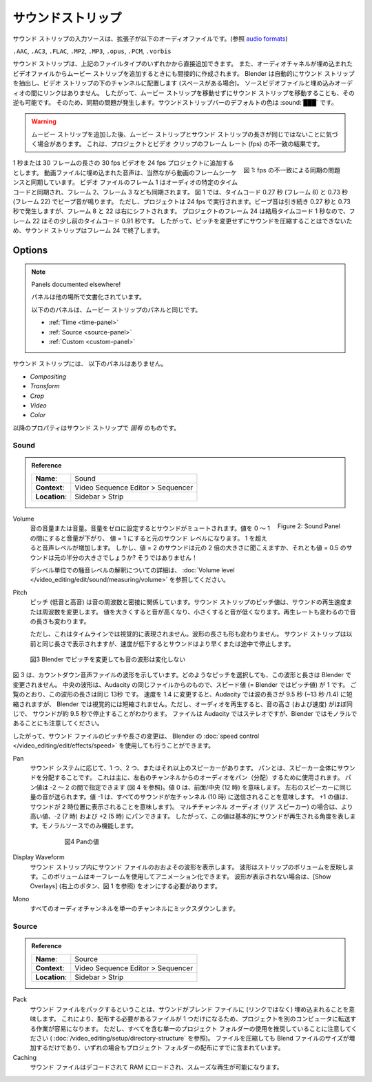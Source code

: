 .. _bpy.types.SoundSequence:

***********
サウンドストリップ
***********

.. The input source of a Sound strip is an audio file with extension
.. ``.AAC``, ``.AC3``, ``.FLAC``, ``.MP2``, ``.MP3``,  ``.opus``, ``.PCM``,  or ``.vorbis``
サウンド ストリップの入力ソースは、拡張子が以下のオーディオファイルです。(参照 `audio formats <https://docs.blender.org/manual/en/dev/files/media/video_formats.html>`_)

``.AAC``, ``.AC3``, ``.FLAC``, ``.MP2``, ``.MP3``,  ``.opus``, ``.PCM``, ``.vorbis``

.. (see `audio formats <https://docs.blender.org/manual/en/dev/files/media/video_formats.html>`_).

..
  You can add a Sound strip directly from one of the above-mentioned filetypes.
  It is also indirectly created when you add a Movie strip from a video file with an embedded audio channel.
  Blender will automatically extract the sound strip and put it in the channel beneath the video strip (if there is room).
  There is no linking between the source video file and the embedded audio.
  So, you can move the sound strip without moving the movie strip and vice versa;
  thereby creating a synchronization problem.
  The :ref:`default <default-color>` color of the Sound strip bar is: :sound:`███`
..

サウンド ストリップは、上記のファイルタイプのいずれかから直接追加できます。
また、オーディオチャネルが埋め込まれたビデオファイルからムービー ストリップを追加するときにも間接的に作成されます。
Blender は自動的にサウンド ストリップを抽出し、ビデオ ストリップの下のチャンネルに配置します (スペースがある場合)。
ソースビデオファイルと埋め込みオーディオの間にリンクはありません。
したがって、ムービー ストリップを移動せずにサウンド ストリップを移動することも、その逆も可能です。
そのため、同期の問題が発生します。サウンドストリップバーのデフォルトの色は :sound:`███` です。

.. warning::

   .. Sometimes, after adding a Movie strip, you will notice that the Movie and Sound strip have not the same length.
   .. This is the result of a mismatch between the Frame rate (fps) of the project and the video clip.
   ムービー ストリップを追加した後、ムービー ストリップとサウンド ストリップの長さが同じではないことに気づく場合があります。
   これは、プロジェクトとビデオ クリップのフレーム レート (fps) の不一致の結果です。

.. figure:: /images/vse_setup_project_striptypes_sound.svg
   :alt: Synchronization problem
   :align: Right

   図 1: fps の不一致による同期の問題

..
  Suppose, you are adding a 30 fps video with a duration of 1 second or 30 frames to a 24 fps project.
  The embedded audio in the video file is of course synchronized with the frame sequence of the video.
  Frame 1 of the video file is synced with a specific time code in the audio, and so is frame 2, frame 3, ect...
  In figure 1, there is a beep at timecode 0.27 s (frame 8) and at 0.73 s (frame 22).
  But, the project runs at 24 fps.
  The beeps still occur at 0.27 and 0.73 s but frame 8 and 22 are shifted to the right.
  Frame 24 in the project is after all at time code 1 s, so,
  frame 22 is lightly before that at timecode 0.91 s.
  The Sound strip therefore will end at frame 24 because sound cannot be compressed without changing the Pitch.
..
1 秒または 30 フレームの長さの 30 fps ビデオを 24 fps プロジェクトに追加するとします。
動画ファイルに埋め込まれた音声は、当然ながら動画のフレームシーケンスと同期しています。
ビデオ ファイルのフレーム 1 はオーディオの特定のタイム コードと同期され、フレーム 2、フレーム 3 なども同期されます。
図 1 では、タイムコード 0.27 秒 (フレーム 8) と 0.73 秒 (フレーム 22) でビープ音が鳴ります。
ただし、プロジェクトは 24 fps で実行されます。ビープ音は引き続き 0.27 秒と 0.73 秒で発生しますが、フレーム 8 と 22 は右にシフトされます。
プロジェクトのフレーム 24 は結局タイムコード 1 秒なので、フレーム 22 はその少し前のタイムコード 0.91 秒です。
したがって、ピッチを変更せずにサウンドを圧縮することはできないため、サウンド ストリップはフレーム 24 で終了します。


Options
=======

.. note:: Panels documented elsewhere!

   .. The following panels are identical to those of the Movie strip:
   .. :ref:`Time <time-panel>`, :ref:`Source <source-panel>` and :ref:`Custom <custom-panel>`.
   パネルは他の場所で文書化されています。

   以下ののパネルは、ムービー ストリップのパネルと同じです。

   - :ref:`Time <time-panel>`
   - :ref:`Source <source-panel>`
   - :ref:`Custom <custom-panel>`

.. There are **no** *Compositing*, *Transform*, *Crop*, *Video*, and *Color* panels for the Sound strip.
.. The following properties are **specific** for sound strips.

サウンド ストリップには、 以下のパネルはありません。

- *Compositing*
- *Transform*
- *Crop*
- *Video*
- *Color*

以降のプロパティはサウンド ストリップで *固有* のものです。

Sound
-----

.. admonition:: Reference
   :class: refbox

   =============   ==========================================================================
   **Name**:       Sound
   **Context**:    Video Sequence Editor > Sequencer
   **Location**:   Sidebar > Strip
   =============   ==========================================================================

.. figure:: /images/vse_setup_project_striptypes_panel-sound.svg
   :scale: 80%
   :alt: Sound Panel
   :align: Right

   Figure 2: Sound Panel

Volume
  ..
   The volume or loudness of the sound. Setting the Volume to zero will mute the sound
   A value of 0 - 1 will reduce the volume, while a value = 1 results in the original sound level.
   Above 1 will increase the sound level. However, does a sound with value = 2 sound double
   as loud or with value = 0.5 half as loud as the original? Not at all!

   For more detailed information about the interpretation of the sound level in terms of decibels;
   see :doc:`Volume level </video_editing/edit/sound/measuring/volume>`.
  ..
  音の音量または音量。音量をゼロに設定するとサウンドがミュートされます。値を 0 ～ 1 の間にすると音量が下がり、
  値 = 1 にすると元のサウンド レベルになります。
  1 を超えると音声レベルが増加します。
  しかし、値 = 2 のサウンドは元の 2 倍の大きさに聞こえますか、それとも値 = 0.5 のサウンドは元の半分の大きさでしょうか? そうではありません！

  デシベル単位での騒音レベルの解釈についての詳細は、 :doc:`Volume level </video_editing/edit/sound/measuring/volume>` を参照してください。

Pitch
  ..
   Pitch (lower versus higher tones) is closely related to the frequency of a sound.
   The Pitch value of the Sound strip will change the playback speed or frequency of the sound.
   Increasing the value will make the sound appear higher in tone, decreasing will lower the tone.
   Because the playback rate is also changed, the length of the sound is changed.

   This is however not visually represented in the timeline.
   Neither the length nor the shape of the waveform is changed.
   The Sound strip appears equally long as before but the sound
   will stop earlier or premature in case of a reduction of the speed.
  ..

  ピッチ (低音と高音) は音の周波数と密接に関係しています。サウンド ストリップのピッチ値は、サウンドの再生速度または周波数を変更します。
  値を大きくすると音が高くなり、小さくすると音が低くなります。再生レートも変わるので音の長さも変わります。

  ただし、これはタイムラインでは視覚的に表現されません。波形の長さも形も変わりません。
  サウンド ストリップは以前と同じ長さで表示されますが、速度が低下するとサウンドはより早くまたは途中で停止します。


.. figure:: /images/vse_setup_project_striptypes_sound-waveform.svg
   :alt: Sound waveform

   図3 Blender でピッチを変更しても音の波形は変化しない

..
  Figure 3 shows the waveform of a countdown audio file. Whatever pitch you select,
  this waveform and length will not change in Blender.
  The middle waveform is from the same file in Audacity with a speed value (= pitch value in Blender) of 1.
  As you can see the length of this wave is the same; ~ 13 s. When the speed is changed to 1.4,
  the length of the wave is reduced to 9.5 s (~13s /1.4) in Audacity but visually not in Blender.
  However, playing the audio will reveal that the tone height (and speed)
  is about the same and that the sound will stop at ~9.5 s.
  Please, note also that the file is stereo in Audacity but mono in Blender.
..
図 3 は、カウントダウン音声ファイルの波形を示しています。どのようなピッチを選択しても、この波形と長さは Blender で変更されません。
中央の波形は、Audacity の同じファイルからのもので、スピード値 (= Blender ではピッチ値) が 1 です。
ご覧のとおり、この波形の長さは同じ 13秒 です。
速度を 1.4 に変更すると、Audacity では波の長さが 9.5 秒 (~13 秒 /1.4) に短縮されますが、
Blender では視覚的には短縮されません。ただし、オーディオを再生すると、音の高さ (および速度) がほぼ同じで、
サウンドが約 9.5 秒で停止することがわかります。
ファイルは Audacity ではステレオですが、Blender ではモノラルであることにも注意してください。

..
  So, changing the pitch or duration of a sound file can -and is usually- also done
  with the :doc:`speed control </video_editing/edit/effects/speed>` in Blender.
  :doc:`Strip types </video_editing/edit/montage/striptypes/index>`
..
したがって、サウンド ファイルのピッチや長さの変更は、 Blender の :doc:`speed control </video_editing/edit/effects/speed>` を使用しても行うことができます。

Pan
  ..
   Depending on your sound system, you have one, two, or more speakers.
   Panning is the distribution of the sound over those speakers.
   It is mainly used to pan (distribute) the audio from left and right channels.
   Pan values can be between -2 and 2 (see figure 4). A value of zero means front/center (12 o'clock).
   An equal amount of sound is sent to the left and right speakers.
   A value of -1 means that all sound is sent to the left channel (10 o'clock).
   And a value of +1 means that the sound will appear at 2 o'clock).
   In the case of multichannel audio (rear speakers),
   you can pan to those with the higher values: -2 (7 o'clock) and +2 (5 o'clock).
   So this value basically represents the angle at which the sound is played. Only works for mono sources.
  ..
  サウンド システムに応じて、1 つ、2 つ、またはそれ以上のスピーカーがあります。
  パンとは、スピーカー全体にサウンドを分配することです。
  これは主に、左右のチャンネルからのオーディオをパン（分配）するために使用されます。
  パン値は -2 ～ 2 の間で指定できます (図 4 を参照)。値 0 は、前面/中央 (12 時) を意味します。
  左右のスピーカーに同じ量の音が送られます。値 -1 は、すべてのサウンドが左チャンネル (10 時) に送信されることを意味します。
  +1 の値は、サウンドが 2 時位置に表示されることを意味します)。
  マルチチャンネル オーディオ (リア スピーカー) の場合は、より高い値、-2 (7 時) および +2 (5 時) にパンできます。
  したがって、この値は基本的にサウンドが再生される角度を表します。モノラルソースでのみ機能します。

   .. figure:: /images/vse_setup_project_striptypes_sound-pan.svg
      :scale: 50%
      :alt: Pan values

      図4 Panの値

Display Waveform
  ..
   Display an approximate waveform of the sound file inside of the sound strip.
   The waveform reflects strip volume. This volume can be animated using keyframes.
   If the waveform is not displayed, you'll have to turn on the Show Overlays (button at the top right; see figure 1).
  ..
  サウンド ストリップ内にサウンド ファイルのおおよその波形を表示します。
  波形はストリップのボリュームを反映します。このボリュームはキーフレームを使用してアニメーション化できます。
  波形が表示されない場合は、[Show Overlays] (右上のボタン、図 1 を参照) をオンにする必要があります。

Mono
   .. Mixdown all audio channels into a single one.
   すべてのオーディオチャンネルを単一のチャンネルにミックスダウンします。


Source
------

.. admonition:: Reference
   :class: refbox

   =============   ==========================================================================
   **Name**:       Source
   **Context**:    Video Sequence Editor > Sequencer
   **Location**:   Sidebar > Strip
   =============   ==========================================================================

Pack
  ..
   Packing the sound file means that the sound is embedded -not linked- in the blend-file.
   This can ease the job of transferring a project to another computer because you have to distribute only one file.
   But, remember, we advocate the use of a single, all-containing project folder
   (see :doc:`/video_editing/setup/directory-structure`).
   Packing the file will only increase the size of the Blend-file
   and is in any case already included in the distribution of the project folder.
  ..

  サウンド ファイルをパックするということは、サウンドがブレンド ファイルに (リンクではなく) 埋め込まれることを意味します。
  これにより、配布する必要があるファイルが 1 つだけになるため、プロジェクトを別のコンピュータに転送する作業が容易になります。
  ただし、すべてを含む単一のプロジェクト フォルダーの使用を推奨していることに注意してください ( :doc:`/video_editing/setup/directory-structure` を参照)。
  ファイルを圧縮しても Blend ファイルのサイズが増加するだけであり、いずれの場合もプロジェクト フォルダーの配布にすでに含まれています。

Caching
   .. The sound file is decoded and loaded into RAM for fluent playing.
   サウンド ファイルはデコードされて RAM にロードされ、スムーズな再生が可能になります。
